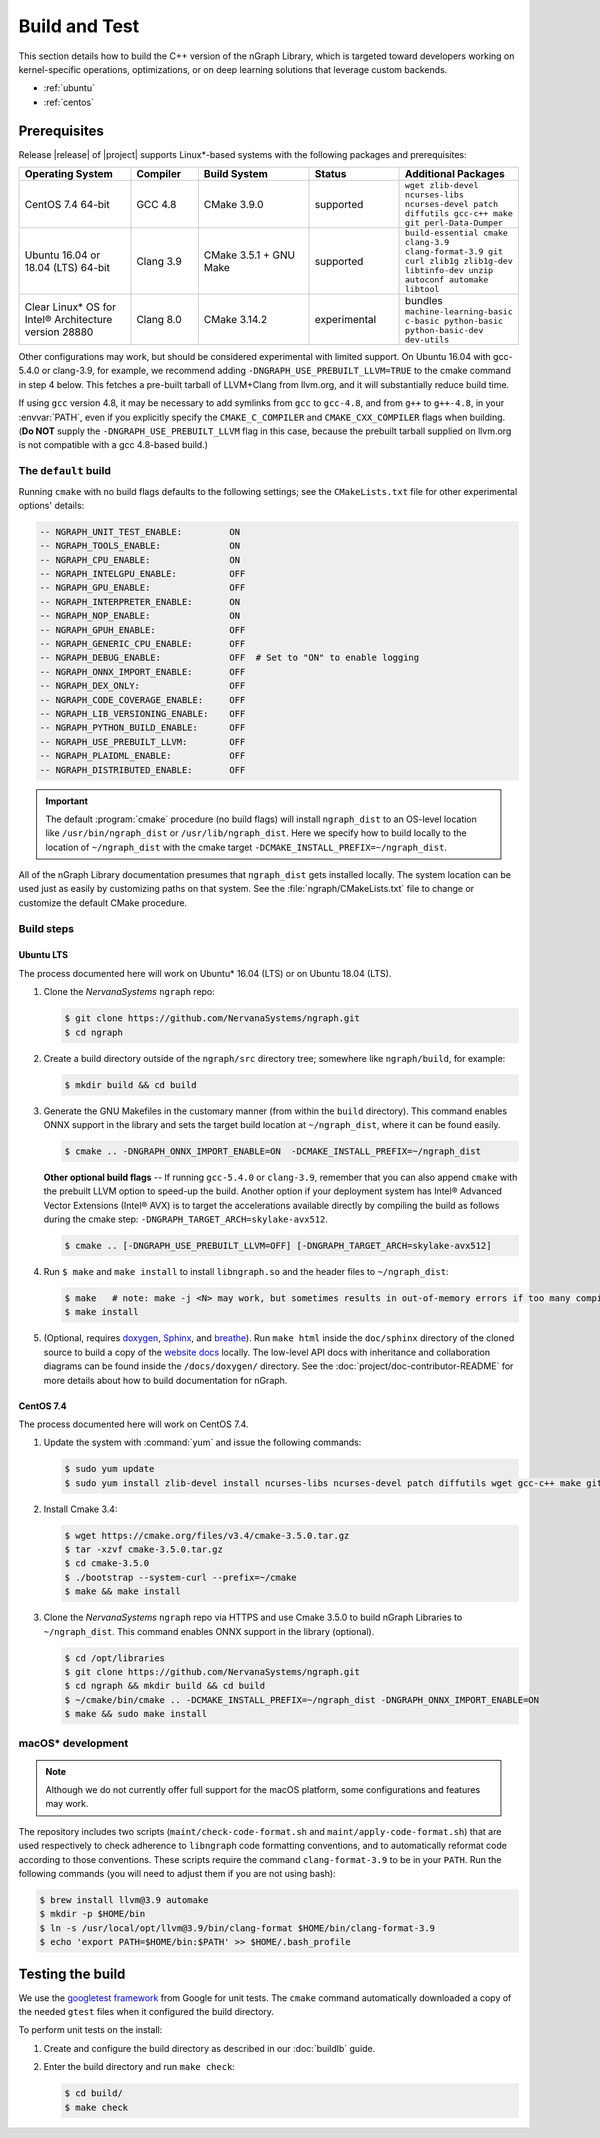 .. buildlb.rst:

###############
Build and Test 
###############

This section details how to build the C++ version of the nGraph Library, which 
is targeted toward developers working on kernel-specific operations, 
optimizations, or on deep learning solutions that leverage custom backends. 

* :ref:`ubuntu`
* :ref:`centos`


Prerequisites
=============

Release |release| of |project| supports Linux\*-based systems with the following 
packages and prerequisites: 

.. csv-table::
   :header: "Operating System", "Compiler", "Build System", "Status", "Additional Packages"
   :widths: 25, 15, 25, 20, 25
   :escape: ~

   CentOS 7.4 64-bit, GCC 4.8, CMake 3.9.0, supported, ``wget zlib-devel ncurses-libs ncurses-devel patch diffutils gcc-c++ make git perl-Data-Dumper`` 
   Ubuntu 16.04 or 18.04 (LTS) 64-bit, Clang 3.9, CMake 3.5.1 + GNU Make, supported, ``build-essential cmake clang-3.9 clang-format-3.9 git curl zlib1g zlib1g-dev libtinfo-dev unzip autoconf automake libtool``
   Clear Linux\* OS for Intel® Architecture version 28880, Clang 8.0, CMake 3.14.2, experimental, bundles ``machine-learning-basic c-basic python-basic python-basic-dev dev-utils``

Other configurations may work, but should be considered experimental with
limited support. On Ubuntu 16.04 with gcc-5.4.0 or clang-3.9, for example, we 
recommend adding ``-DNGRAPH_USE_PREBUILT_LLVM=TRUE`` to the cmake command in 
step 4 below. This fetches a pre-built tarball of LLVM+Clang from llvm.org, 
and it will substantially reduce build time.

If using ``gcc`` version 4.8, it may be necessary to add symlinks from ``gcc`` 
to ``gcc-4.8``, and from ``g++`` to ``g++-4.8``, in your :envvar:`PATH`, even 
if you explicitly specify the ``CMAKE_C_COMPILER`` and ``CMAKE_CXX_COMPILER`` 
flags when building. (**Do NOT** supply the ``-DNGRAPH_USE_PREBUILT_LLVM`` 
flag in this case, because the prebuilt tarball supplied on llvm.org is not 
compatible with a gcc 4.8-based build.)


The ``default`` build
---------------------

Running ``cmake`` with no build flags defaults to the following settings; see
the ``CMakeLists.txt`` file for other experimental options' details: 

.. code-block:: console 

   -- NGRAPH_UNIT_TEST_ENABLE:         ON
   -- NGRAPH_TOOLS_ENABLE:             ON
   -- NGRAPH_CPU_ENABLE:               ON
   -- NGRAPH_INTELGPU_ENABLE:          OFF
   -- NGRAPH_GPU_ENABLE:               OFF
   -- NGRAPH_INTERPRETER_ENABLE:       ON
   -- NGRAPH_NOP_ENABLE:               ON
   -- NGRAPH_GPUH_ENABLE:              OFF
   -- NGRAPH_GENERIC_CPU_ENABLE:       OFF
   -- NGRAPH_DEBUG_ENABLE:             OFF  # Set to "ON" to enable logging
   -- NGRAPH_ONNX_IMPORT_ENABLE:       OFF
   -- NGRAPH_DEX_ONLY:                 OFF
   -- NGRAPH_CODE_COVERAGE_ENABLE:     OFF
   -- NGRAPH_LIB_VERSIONING_ENABLE:    OFF
   -- NGRAPH_PYTHON_BUILD_ENABLE:      OFF
   -- NGRAPH_USE_PREBUILT_LLVM:        OFF
   -- NGRAPH_PLAIDML_ENABLE:           OFF
   -- NGRAPH_DISTRIBUTED_ENABLE:       OFF


.. important:: The default :program:`cmake` procedure (no build flags) will  
   install ``ngraph_dist`` to an OS-level location like ``/usr/bin/ngraph_dist``
   or ``/usr/lib/ngraph_dist``. Here we specify how to build locally to the
   location of ``~/ngraph_dist`` with the cmake target ``-DCMAKE_INSTALL_PREFIX=~/ngraph_dist``. 


All of the nGraph Library documentation presumes that ``ngraph_dist`` gets 
installed locally. The system location can be used just as easily by customizing 
paths on that system. See the :file:`ngraph/CMakeLists.txt` file to change or 
customize the default CMake procedure.


Build steps
-----------

.. _ubuntu:

Ubuntu LTS
~~~~~~~~~~

The process documented here will work on Ubuntu\* 16.04 (LTS) or on Ubuntu 
18.04 (LTS).

#. Clone the `NervanaSystems` ``ngraph`` repo:

   .. code-block:: console

      $ git clone https://github.com/NervanaSystems/ngraph.git
      $ cd ngraph

#. Create a build directory outside of the ``ngraph/src`` directory 
   tree; somewhere like ``ngraph/build``, for example:

   .. code-block:: console

      $ mkdir build && cd build

#. Generate the GNU Makefiles in the customary manner (from within the 
   ``build`` directory). This command enables ONNX support in the library  
   and sets the target build location at ``~/ngraph_dist``, where it can be 
   found easily.  

   .. code-block:: console

      $ cmake .. -DNGRAPH_ONNX_IMPORT_ENABLE=ON  -DCMAKE_INSTALL_PREFIX=~/ngraph_dist

   **Other optional build flags** -- If running ``gcc-5.4.0`` or ``clang-3.9``, 
   remember that you can also append ``cmake`` with the prebuilt LLVM option 
   to speed-up the build.  Another option if your deployment system has Intel® 
   Advanced Vector Extensions (Intel® AVX) is to target the accelerations 
   available directly by compiling the build as follows during the cmake 
   step: ``-DNGRAPH_TARGET_ARCH=skylake-avx512``.  
   
   .. code-block:: console

      $ cmake .. [-DNGRAPH_USE_PREBUILT_LLVM=OFF] [-DNGRAPH_TARGET_ARCH=skylake-avx512]   

#. Run ``$ make`` and ``make install`` to install ``libngraph.so`` and the 
   header files to ``~/ngraph_dist``:

   .. code-block:: console
      
      $ make   # note: make -j <N> may work, but sometimes results in out-of-memory errors if too many compilation processes are used
      $ make install          

#. (Optional, requires `doxygen`_, `Sphinx`_, and `breathe`_). Run ``make html`` 
   inside the ``doc/sphinx`` directory of the cloned source to build a copy of 
   the `website docs`_ locally. The low-level API docs with inheritance and 
   collaboration diagrams can be found inside the ``/docs/doxygen/`` directory. 
   See the :doc:`project/doc-contributor-README` for more details about how to 
   build documentation for nGraph. 


.. _centos: 

CentOS 7.4
~~~~~~~~~~

The process documented here will work on CentOS 7.4.

#. Update the system with :command:`yum` and issue the following commands: 
   
   .. code-block:: console

      $ sudo yum update
      $ sudo yum install zlib-devel install ncurses-libs ncurses-devel patch diffutils wget gcc-c++ make git perl-Data-Dumper


#. Install Cmake 3.4:

   .. code-block:: console
    
      $ wget https://cmake.org/files/v3.4/cmake-3.5.0.tar.gz      
      $ tar -xzvf cmake-3.5.0.tar.gz
      $ cd cmake-3.5.0
      $ ./bootstrap --system-curl --prefix=~/cmake
      $ make && make install     

#. Clone the `NervanaSystems` ``ngraph`` repo via HTTPS and use Cmake 3.5.0 to 
   build nGraph Libraries to ``~/ngraph_dist``. This command enables ONNX 
   support in the library (optional). 

   .. code-block:: console

      $ cd /opt/libraries 
      $ git clone https://github.com/NervanaSystems/ngraph.git
      $ cd ngraph && mkdir build && cd build
      $ ~/cmake/bin/cmake .. -DCMAKE_INSTALL_PREFIX=~/ngraph_dist -DNGRAPH_ONNX_IMPORT_ENABLE=ON 
      $ make && sudo make install 


macOS\* development
--------------------

.. note:: Although we do not currently offer full support for the macOS platform, 
   some configurations and features may work.

The repository includes two scripts (``maint/check-code-format.sh`` and 
``maint/apply-code-format.sh``) that are used respectively to check adherence 
to ``libngraph`` code formatting conventions, and to automatically reformat code 
according to those conventions. These scripts require the command 
``clang-format-3.9`` to be in your ``PATH``. Run the following commands 
(you will need to adjust them if you are not using bash):

.. code-block:: bash

   $ brew install llvm@3.9 automake
   $ mkdir -p $HOME/bin
   $ ln -s /usr/local/opt/llvm@3.9/bin/clang-format $HOME/bin/clang-format-3.9
   $ echo 'export PATH=$HOME/bin:$PATH' >> $HOME/.bash_profile

Testing the build 
=================

We use the `googletest framework`_ from Google for unit tests. The ``cmake`` 
command automatically downloaded a copy of the needed ``gtest`` files when 
it configured the build directory.

To perform unit tests on the install:

#. Create and configure the build directory as described in our 
   :doc:`buildlb` guide.

#. Enter the build directory and run ``make check``:
   
   .. code-block:: console

      $ cd build/
      $ make check


.. _doxygen: http://www.doxygen.nl/index.html
.. _Sphinx:  http://www.sphinx-doc.org/en/stable/
.. _breathe: https://breathe.readthedocs.io/en/latest/
.. _llvm.org: https://www.llvm.org 
.. _NervanaSystems: https://github.com/NervanaSystems/ngraph/blob/master/README.md
.. _ONNX: http://onnx.ai
.. _website docs: https://ngraph.nervanasys.com/docs/latest/
.. _googletest framework: https://github.com/google/googletest.git
